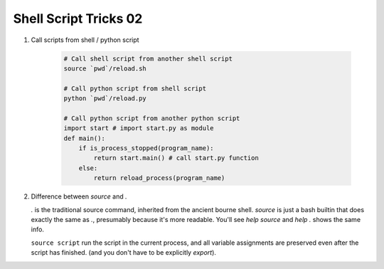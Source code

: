 **********************
Shell Script Tricks 02
**********************

#. Call scripts from shell / python script
   
    .. code-block:: sh

        # Call shell script from another shell script
        source `pwd`/reload.sh

        # Call python script from shell script
        python `pwd`/reload.py

        # Call python script from another python script
        import start # import start.py as module
        def main():
            if is_process_stopped(program_name):
                return start.main() # call start.py function
            else:
                return reload_process(program_name)

#. Difference between `source` and `.`
   
   `.` is the traditional source command, inherited from the ancient bourne shell. 
   `source` is just a bash builtin that does exactly the same as `.`, presumably 
   because it's more readable. You'll see `help source` and `help .` shows the same info.

   ``source script`` run the script in the current process, and all variable assignments
   are preserved even after the script has finished. (and you don't have to be explicitly `export`).